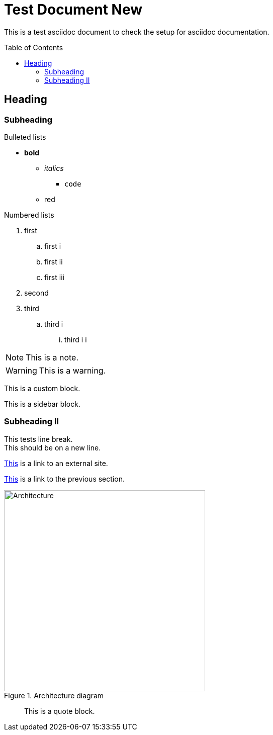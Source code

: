 = Test Document New
:toc:
:toc-placement: preamble
:imagesDir: images

This is a test asciidoc document to check the setup for asciidoc documentation.

== Heading

=== Subheading

.Bulleted lists
* *bold*
** _italics_
*** `code`
** [red]#red#

.Numbered lists
. first
.. first i
.. first ii
.. first iii
. second
. third
.. third i
... third i i

[NOTE]
====
This is a note.
====

[WARNING]
====
This is a warning.
====

[role="details"]
****
This is a custom block.
****


****
This is a sidebar block.
****

=== Subheading II

This tests line break. +
This should be on a new line.

http://google.com[This] is a link to an external site.

<<subheading, This>> is a link to the previous section.

image::Architecture.png[title="Architecture diagram", width="400"]
____
This is a quote block.
____
